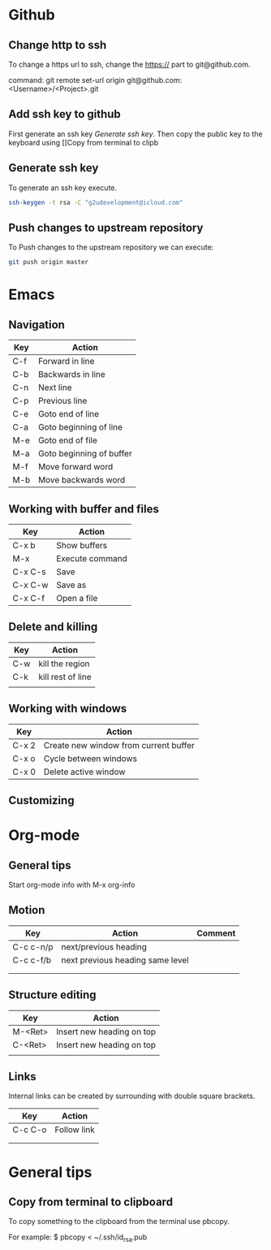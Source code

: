 * Github
** Change http to ssh
To change a https url to ssh, change the https:// part to git@github.com.

command: git remote set-url origin git@github.com:<Username>/<Project>.git
** Add ssh key to github
First generate an ssh key [[Generate ssh key]]. 
Then copy the public key to the keyboard using [[Copy from terminal to clipb
** Generate ssh key
To generate an ssh key execute.

#+begin_src sh
ssh-keygen -t rsa -C "g2udevelopment@icloud.com"
#+end_src

** Push changes to upstream repository
To Push changes to the upstream repository  we can execute:

#+begin_src sh
git push origin master
#+end_src

* Emacs
** Navigation
| Key | Action                   |
|-----+--------------------------|
| C-f | Forward in line          |
| C-b | Backwards in line        |
| C-n | Next line                |
| C-p | Previous line            |
|-----+--------------------------|
| C-e | Goto end of line         |
| C-a | Goto beginning of line   |
| M-e | Goto end of file         |
| M-a | Goto beginning of buffer |
|-----+--------------------------|
| M-f | Move forward word        |
| M-b | Move backwards word      |

** Working with buffer and files
| Key     | Action          |
|---------+-----------------|
| C-x b   | Show buffers    |
| M-x     | Execute command |
| C-x C-s | Save            |
| C-x C-w | Save as         |
| C-x C-f | Open a file     |

** Delete and killing
| Key | Action            |
|-----+-------------------|
| C-w | kill the region   |
| C-k | kill rest of line |
|     |                   |
** Working with windows
| Key   | Action                                |
|-------+---------------------------------------|
| C-x 2 | Create new window from current buffer |
| C-x o | Cycle between windows                 |
| C-x 0 | Delete active window                  |
** Customizing
* Org-mode
** General tips
Start org-mode info with M-x org-info
** Motion

| Key       | Action                           | Comment |
|-----------+----------------------------------+---------|
| C-c c-n/p | next/previous heading            |         |
| C-c c-f/b | next previous heading same level |         |
|           |                                  |         |
|           |                                  |         |
** Structure editing
| Key     | Action                    |
|---------+---------------------------|
| M-<Ret> | Insert new heading on top |
| C-<Ret> | Insert new heading on top |
|         |                           |
** Links
Internal links can be created by surrounding with double square brackets.

| Key     | Action      |
|---------+-------------|
| C-c C-o | Follow link |
|         |             |
|         |             |
* General tips
** Copy from terminal to clipboard
To copy something to the clipboard from the terminal use pbcopy.

For example:
$ pbcopy < ~/.ssh/id_rsa.pub
